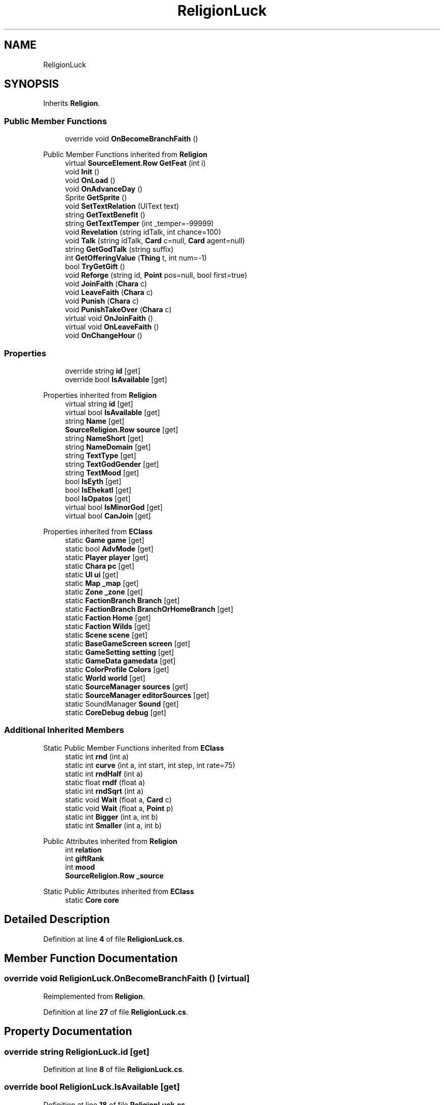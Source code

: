 .TH "ReligionLuck" 3 "Elin Modding Docs Doc" \" -*- nroff -*-
.ad l
.nh
.SH NAME
ReligionLuck
.SH SYNOPSIS
.br
.PP
.PP
Inherits \fBReligion\fP\&.
.SS "Public Member Functions"

.in +1c
.ti -1c
.RI "override void \fBOnBecomeBranchFaith\fP ()"
.br
.in -1c

Public Member Functions inherited from \fBReligion\fP
.in +1c
.ti -1c
.RI "virtual \fBSourceElement\&.Row\fP \fBGetFeat\fP (int i)"
.br
.ti -1c
.RI "void \fBInit\fP ()"
.br
.ti -1c
.RI "void \fBOnLoad\fP ()"
.br
.ti -1c
.RI "void \fBOnAdvanceDay\fP ()"
.br
.ti -1c
.RI "Sprite \fBGetSprite\fP ()"
.br
.ti -1c
.RI "void \fBSetTextRelation\fP (UIText text)"
.br
.ti -1c
.RI "string \fBGetTextBenefit\fP ()"
.br
.ti -1c
.RI "string \fBGetTextTemper\fP (int _temper=\-99999)"
.br
.ti -1c
.RI "void \fBRevelation\fP (string idTalk, int chance=100)"
.br
.ti -1c
.RI "void \fBTalk\fP (string idTalk, \fBCard\fP c=null, \fBCard\fP agent=null)"
.br
.ti -1c
.RI "string \fBGetGodTalk\fP (string suffix)"
.br
.ti -1c
.RI "int \fBGetOfferingValue\fP (\fBThing\fP t, int num=\-1)"
.br
.ti -1c
.RI "bool \fBTryGetGift\fP ()"
.br
.ti -1c
.RI "void \fBReforge\fP (string id, \fBPoint\fP pos=null, bool first=true)"
.br
.ti -1c
.RI "void \fBJoinFaith\fP (\fBChara\fP c)"
.br
.ti -1c
.RI "void \fBLeaveFaith\fP (\fBChara\fP c)"
.br
.ti -1c
.RI "void \fBPunish\fP (\fBChara\fP c)"
.br
.ti -1c
.RI "void \fBPunishTakeOver\fP (\fBChara\fP c)"
.br
.ti -1c
.RI "virtual void \fBOnJoinFaith\fP ()"
.br
.ti -1c
.RI "virtual void \fBOnLeaveFaith\fP ()"
.br
.ti -1c
.RI "void \fBOnChangeHour\fP ()"
.br
.in -1c
.SS "Properties"

.in +1c
.ti -1c
.RI "override string \fBid\fP\fR [get]\fP"
.br
.ti -1c
.RI "override bool \fBIsAvailable\fP\fR [get]\fP"
.br
.in -1c

Properties inherited from \fBReligion\fP
.in +1c
.ti -1c
.RI "virtual string \fBid\fP\fR [get]\fP"
.br
.ti -1c
.RI "virtual bool \fBIsAvailable\fP\fR [get]\fP"
.br
.ti -1c
.RI "string \fBName\fP\fR [get]\fP"
.br
.ti -1c
.RI "\fBSourceReligion\&.Row\fP \fBsource\fP\fR [get]\fP"
.br
.ti -1c
.RI "string \fBNameShort\fP\fR [get]\fP"
.br
.ti -1c
.RI "string \fBNameDomain\fP\fR [get]\fP"
.br
.ti -1c
.RI "string \fBTextType\fP\fR [get]\fP"
.br
.ti -1c
.RI "string \fBTextGodGender\fP\fR [get]\fP"
.br
.ti -1c
.RI "string \fBTextMood\fP\fR [get]\fP"
.br
.ti -1c
.RI "bool \fBIsEyth\fP\fR [get]\fP"
.br
.ti -1c
.RI "bool \fBIsEhekatl\fP\fR [get]\fP"
.br
.ti -1c
.RI "bool \fBIsOpatos\fP\fR [get]\fP"
.br
.ti -1c
.RI "virtual bool \fBIsMinorGod\fP\fR [get]\fP"
.br
.ti -1c
.RI "virtual bool \fBCanJoin\fP\fR [get]\fP"
.br
.in -1c

Properties inherited from \fBEClass\fP
.in +1c
.ti -1c
.RI "static \fBGame\fP \fBgame\fP\fR [get]\fP"
.br
.ti -1c
.RI "static bool \fBAdvMode\fP\fR [get]\fP"
.br
.ti -1c
.RI "static \fBPlayer\fP \fBplayer\fP\fR [get]\fP"
.br
.ti -1c
.RI "static \fBChara\fP \fBpc\fP\fR [get]\fP"
.br
.ti -1c
.RI "static \fBUI\fP \fBui\fP\fR [get]\fP"
.br
.ti -1c
.RI "static \fBMap\fP \fB_map\fP\fR [get]\fP"
.br
.ti -1c
.RI "static \fBZone\fP \fB_zone\fP\fR [get]\fP"
.br
.ti -1c
.RI "static \fBFactionBranch\fP \fBBranch\fP\fR [get]\fP"
.br
.ti -1c
.RI "static \fBFactionBranch\fP \fBBranchOrHomeBranch\fP\fR [get]\fP"
.br
.ti -1c
.RI "static \fBFaction\fP \fBHome\fP\fR [get]\fP"
.br
.ti -1c
.RI "static \fBFaction\fP \fBWilds\fP\fR [get]\fP"
.br
.ti -1c
.RI "static \fBScene\fP \fBscene\fP\fR [get]\fP"
.br
.ti -1c
.RI "static \fBBaseGameScreen\fP \fBscreen\fP\fR [get]\fP"
.br
.ti -1c
.RI "static \fBGameSetting\fP \fBsetting\fP\fR [get]\fP"
.br
.ti -1c
.RI "static \fBGameData\fP \fBgamedata\fP\fR [get]\fP"
.br
.ti -1c
.RI "static \fBColorProfile\fP \fBColors\fP\fR [get]\fP"
.br
.ti -1c
.RI "static \fBWorld\fP \fBworld\fP\fR [get]\fP"
.br
.ti -1c
.RI "static \fBSourceManager\fP \fBsources\fP\fR [get]\fP"
.br
.ti -1c
.RI "static \fBSourceManager\fP \fBeditorSources\fP\fR [get]\fP"
.br
.ti -1c
.RI "static SoundManager \fBSound\fP\fR [get]\fP"
.br
.ti -1c
.RI "static \fBCoreDebug\fP \fBdebug\fP\fR [get]\fP"
.br
.in -1c
.SS "Additional Inherited Members"


Static Public Member Functions inherited from \fBEClass\fP
.in +1c
.ti -1c
.RI "static int \fBrnd\fP (int a)"
.br
.ti -1c
.RI "static int \fBcurve\fP (int a, int start, int step, int rate=75)"
.br
.ti -1c
.RI "static int \fBrndHalf\fP (int a)"
.br
.ti -1c
.RI "static float \fBrndf\fP (float a)"
.br
.ti -1c
.RI "static int \fBrndSqrt\fP (int a)"
.br
.ti -1c
.RI "static void \fBWait\fP (float a, \fBCard\fP c)"
.br
.ti -1c
.RI "static void \fBWait\fP (float a, \fBPoint\fP p)"
.br
.ti -1c
.RI "static int \fBBigger\fP (int a, int b)"
.br
.ti -1c
.RI "static int \fBSmaller\fP (int a, int b)"
.br
.in -1c

Public Attributes inherited from \fBReligion\fP
.in +1c
.ti -1c
.RI "int \fBrelation\fP"
.br
.ti -1c
.RI "int \fBgiftRank\fP"
.br
.ti -1c
.RI "int \fBmood\fP"
.br
.ti -1c
.RI "\fBSourceReligion\&.Row\fP \fB_source\fP"
.br
.in -1c

Static Public Attributes inherited from \fBEClass\fP
.in +1c
.ti -1c
.RI "static \fBCore\fP \fBcore\fP"
.br
.in -1c
.SH "Detailed Description"
.PP 
Definition at line \fB4\fP of file \fBReligionLuck\&.cs\fP\&.
.SH "Member Function Documentation"
.PP 
.SS "override void ReligionLuck\&.OnBecomeBranchFaith ()\fR [virtual]\fP"

.PP
Reimplemented from \fBReligion\fP\&.
.PP
Definition at line \fB27\fP of file \fBReligionLuck\&.cs\fP\&.
.SH "Property Documentation"
.PP 
.SS "override string ReligionLuck\&.id\fR [get]\fP"

.PP
Definition at line \fB8\fP of file \fBReligionLuck\&.cs\fP\&.
.SS "override bool ReligionLuck\&.IsAvailable\fR [get]\fP"

.PP
Definition at line \fB18\fP of file \fBReligionLuck\&.cs\fP\&.

.SH "Author"
.PP 
Generated automatically by Doxygen for Elin Modding Docs Doc from the source code\&.

